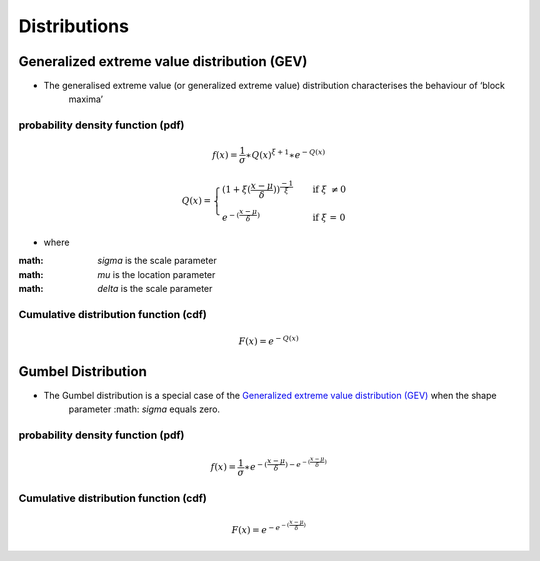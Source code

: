 #############
Distributions
#############

********************************************
Generalized extreme value distribution (GEV)
********************************************

- The generalised extreme value (or generalized extreme value) distribution characterises the behaviour of ‘block
    maxima’

probability density function (pdf)
==================================

.. math::
     f(x) = \frac{1}{\sigma}\ast{Q(x)}^{\xi+1}\ast e^{-Q(x)}


.. math::
     Q(x) =
        \begin{cases}
        {(1+\xi(\frac{x-\mu}{\delta}))}^\frac{-1}{\xi}  & \quad \text{if } \xi \text{ \neq 0}\\
        e^{-(\frac{x-\mu}{\delta})}                     & \quad \text{if } \xi \text{ = 0}
        \end{cases}


- where
:math: `\sigma` is the scale parameter
:math: `\mu` is the location parameter
:math: `\delta` is the scale parameter

Cumulative distribution function (cdf)
======================================

.. math::
    F(x)=e^{-Q(x)}


*******************
Gumbel Distribution
*******************

- The Gumbel distribution is a special case of the `Generalized extreme value distribution (GEV)`_ when the shape
    parameter :math: `\sigma` equals zero.

probability density function (pdf)
==================================

.. math::
     f(x) = \frac{1}{\sigma} \ast { {e}^{-(\frac{x-\mu}{\delta}) - {e}^{- (\frac{x-\mu}{\delta})} }}

Cumulative distribution function (cdf)
======================================

.. math::
    F(x) = {e}^{- {e}^{- (\frac{x-\mu}{\delta})} }
